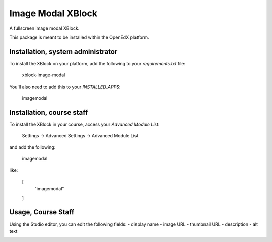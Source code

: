 Image Modal XBlock
==================
A fullscreen image modal XBlock.

This package is meant to be installed within the OpenEdX platform.

Installation, system administrator
----------------------------------

To install the XBlock on your platform,
add the following to your `requirements.txt` file:

    xblock-image-modal

You'll also need to add this to your `INSTALLED_APPS`:

    imagemodal


Installation, course staff
--------------------------

To install the XBlock in your course,
access your `Advanced Module List`:

    Settings -> Advanced Settings -> Advanced Module List

.. image:: ./docs/settings-menu.png

and add the following:

    imagemodal

like:

    [
        "imagemodal"
    ]

.. image:: ./docs/advanced-module-list.png


Usage, Course Staff
-------------------

Using the Studio editor, you can edit the following fields:
- display name
- image URL
- thumbnail URL
- description
- alt text

.. image:: ./docs/studio-editor-1.png
.. image:: ./docs/studio-editor-2.png

